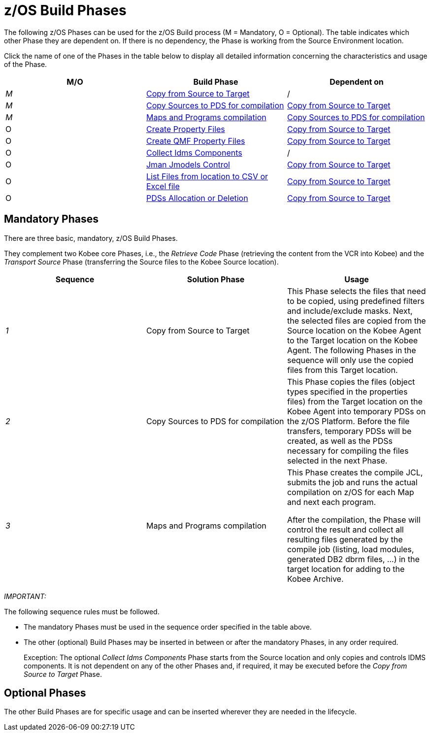 = z/OS Build Phases

The following z/OS Phases can be used for the z/OS Build process (M = Mandatory, O = Optional). The table indicates which other Phase they are dependent on.
If there is no dependency, the Phase is working from the Source Environment location.

Click the name of one of the Phases in the table below to display all detailed information concerning the characteristics and usage of the Phase.

[cols="1,1,1", frame="topbot", options="header"]
|===
| M/O
| Build Phase
| Dependent on

|_M_
|<<CopyFromSourceTarget.adoc#_id1695k0k0ijd,Copy from Source to Target>>
|/

|_M_
|<<CopySourcesBeforeCompilation.adoc#_id1695df0d0lg,Copy Sources to PDS for compilation>>
|<<CopyFromSourceTarget.adoc#_id1695k0k0ijd,Copy from Source to Target>>

|_M_
|<<MapsProgramsCompilation.adoc#_id1695dd0l0vq,Maps and Programs compilation>>
|<<CopySourcesBeforeCompilation.adoc#_id1695df0d0lg,Copy Sources to PDS for compilation>>

|O
|<<ProperyFilesCreate.adoc#_id1695e070656,Create Property Files>>
|<<CopyFromSourceTarget.adoc#_id1695k0k0ijd,Copy from Source to Target>>

|O
|<<QMFFilesCreate.adoc#_id1695e0706sp,Create QMF Property Files>>
|<<CopyFromSourceTarget.adoc#_id1695k0k0ijd,Copy from Source to Target>>

|O
|<<CollectIdmsComponents.adoc#_id1695df00qvl,Collect Idms Components>>
|/

|O
|<<JmanJmodelsControl.adoc#_id1695e0704nk,Jman Jmodels Control>>
|<<CopyFromSourceTarget.adoc#_id1695k0k0ijd,Copy from Source to Target>>

|O
|<<ListFilesFromLocation.adoc#_id16cnb0n0278,List Files from location to CSV or Excel file>>
|<<CopyFromSourceTarget.adoc#_id1695k0k0ijd,Copy from Source to Target>>

|O
|<<PDSAllocationDeletion.adoc#_pdssallocationdeletion,PDSs Allocation or Deletion>>
|<<CopyFromSourceTarget.adoc#_id1695k0k0ijd,Copy from Source to Target>>
|===

== Mandatory Phases

There are three basic, mandatory, z/OS Build Phases. 

They complement two Kobee core Phases, i.e., the __Retrieve
Code __Phase (retrieving the content from the VCR into Kobee) and the _Transport Source_ Phase (transferring the Source files to the Kobee Source location).

[cols="1,1,1", frame="topbot", options="header"]
|===
| Sequence
| Solution Phase
| Usage

|_1_
|Copy from Source to Target
|This Phase selects the files that need to be copied, using predefined filters and include/exclude masks.
Next, the selected files are copied from the Source location on the Kobee Agent to the Target location on the Kobee Agent.
The following Phases in the sequence will only use the copied files from this Target location.

|_2_
|Copy Sources to PDS for compilation
|This Phase copies the files (object types specified in the properties files) from the Target location on the Kobee Agent into temporary PDSs on the z/OS Platform.
Before the file transfers, temporary PDSs will be created, as well as the PDSs necessary for compiling the files selected in the next Phase.

|_3_
|Maps and Programs compilation
|This Phase creates the compile JCL, submits the job and runs the actual compilation on z/OS for each Map and next each program.

After the compilation, the Phase will control the result and collect all resulting files generated by the compile job (listing, load modules, generated DB2 dbrm files, ...) in the target location for adding to the Kobee Archive.
|===

_IMPORTANT:_

The following sequence rules must be followed.

* The mandatory Phases must be used in the sequence order specified in the table above.
* The other (optional) Build Phases may be inserted in between or after the mandatory Phases, in any order required. 
+
Exception: The optional __Collect Idms Components __Phase starts from the Source location and only copies and controls IDMS components.
It is not dependent on any of the other Phases and, if required, it may be executed before the _Copy from
Source to Target_ Phase.


== Optional Phases

The other Build Phases are for specific usage and can be inserted wherever they are needed in the lifecycle.